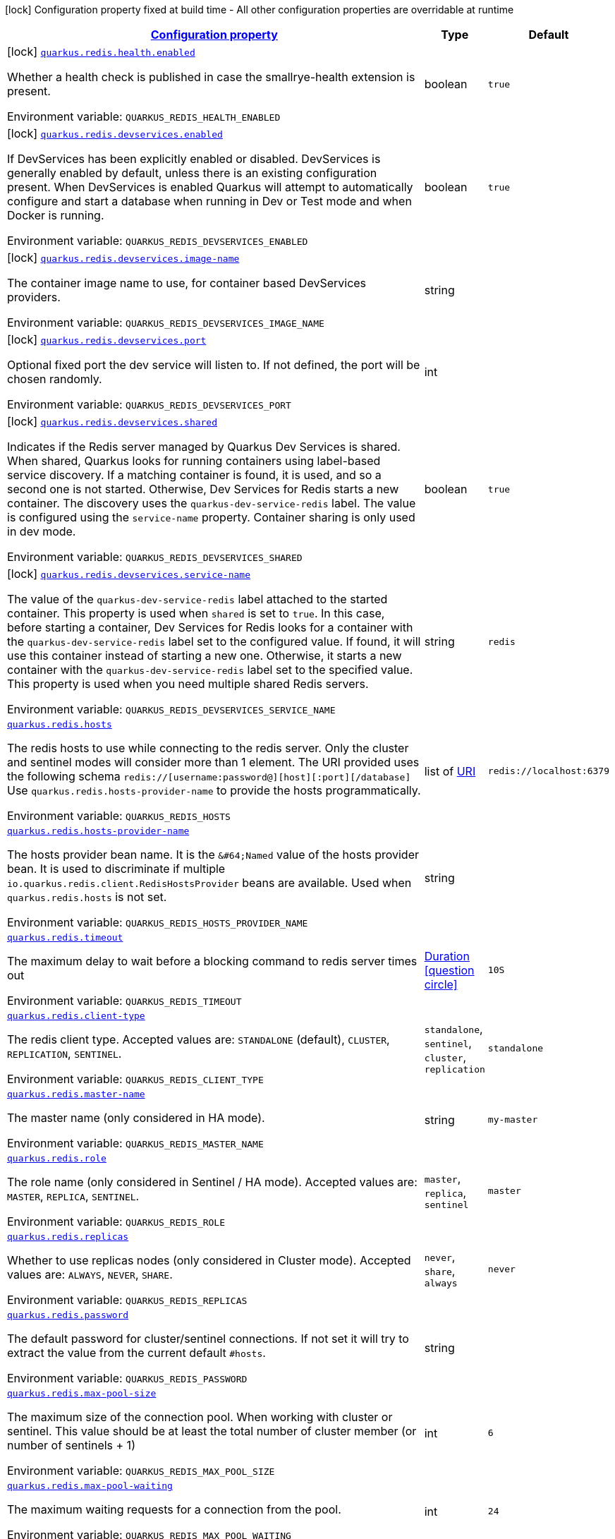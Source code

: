 
:summaryTableId: quarkus-redis-client
[.configuration-legend]
icon:lock[title=Fixed at build time] Configuration property fixed at build time - All other configuration properties are overridable at runtime
[.configuration-reference.searchable, cols="80,.^10,.^10"]
|===

h|[[quarkus-redis-client_configuration]]link:#quarkus-redis-client_configuration[Configuration property]

h|Type
h|Default

a|icon:lock[title=Fixed at build time] [[quarkus-redis-client_quarkus.redis.health.enabled]]`link:#quarkus-redis-client_quarkus.redis.health.enabled[quarkus.redis.health.enabled]`

[.description]
--
Whether a health check is published in case the smallrye-health extension is present.

Environment variable: `+++QUARKUS_REDIS_HEALTH_ENABLED+++`
--|boolean 
|`true`


a|icon:lock[title=Fixed at build time] [[quarkus-redis-client_quarkus.redis.devservices.enabled]]`link:#quarkus-redis-client_quarkus.redis.devservices.enabled[quarkus.redis.devservices.enabled]`

[.description]
--
If DevServices has been explicitly enabled or disabled. DevServices is generally enabled by default, unless there is an existing configuration present. 
 When DevServices is enabled Quarkus will attempt to automatically configure and start a database when running in Dev or Test mode and when Docker is running.

Environment variable: `+++QUARKUS_REDIS_DEVSERVICES_ENABLED+++`
--|boolean 
|`true`


a|icon:lock[title=Fixed at build time] [[quarkus-redis-client_quarkus.redis.devservices.image-name]]`link:#quarkus-redis-client_quarkus.redis.devservices.image-name[quarkus.redis.devservices.image-name]`

[.description]
--
The container image name to use, for container based DevServices providers.

Environment variable: `+++QUARKUS_REDIS_DEVSERVICES_IMAGE_NAME+++`
--|string 
|


a|icon:lock[title=Fixed at build time] [[quarkus-redis-client_quarkus.redis.devservices.port]]`link:#quarkus-redis-client_quarkus.redis.devservices.port[quarkus.redis.devservices.port]`

[.description]
--
Optional fixed port the dev service will listen to. 
 If not defined, the port will be chosen randomly.

Environment variable: `+++QUARKUS_REDIS_DEVSERVICES_PORT+++`
--|int 
|


a|icon:lock[title=Fixed at build time] [[quarkus-redis-client_quarkus.redis.devservices.shared]]`link:#quarkus-redis-client_quarkus.redis.devservices.shared[quarkus.redis.devservices.shared]`

[.description]
--
Indicates if the Redis server managed by Quarkus Dev Services is shared. When shared, Quarkus looks for running containers using label-based service discovery. If a matching container is found, it is used, and so a second one is not started. Otherwise, Dev Services for Redis starts a new container. 
 The discovery uses the `quarkus-dev-service-redis` label. The value is configured using the `service-name` property. 
 Container sharing is only used in dev mode.

Environment variable: `+++QUARKUS_REDIS_DEVSERVICES_SHARED+++`
--|boolean 
|`true`


a|icon:lock[title=Fixed at build time] [[quarkus-redis-client_quarkus.redis.devservices.service-name]]`link:#quarkus-redis-client_quarkus.redis.devservices.service-name[quarkus.redis.devservices.service-name]`

[.description]
--
The value of the `quarkus-dev-service-redis` label attached to the started container. This property is used when `shared` is set to `true`. In this case, before starting a container, Dev Services for Redis looks for a container with the `quarkus-dev-service-redis` label set to the configured value. If found, it will use this container instead of starting a new one. Otherwise, it starts a new container with the `quarkus-dev-service-redis` label set to the specified value. 
 This property is used when you need multiple shared Redis servers.

Environment variable: `+++QUARKUS_REDIS_DEVSERVICES_SERVICE_NAME+++`
--|string 
|`redis`


a| [[quarkus-redis-client_quarkus.redis.hosts]]`link:#quarkus-redis-client_quarkus.redis.hosts[quarkus.redis.hosts]`

[.description]
--
The redis hosts to use while connecting to the redis server. Only the cluster and sentinel modes will consider more than 1 element. 
 The URI provided uses the following schema `redis://++[++username:password@++][++host++][++:port++][++/database++]++` Use `quarkus.redis.hosts-provider-name` to provide the hosts programmatically.

Environment variable: `+++QUARKUS_REDIS_HOSTS+++`
--|list of link:https://docs.oracle.com/javase/8/docs/api/java/net/URI.html[URI]
 
|`redis://localhost:6379`


a| [[quarkus-redis-client_quarkus.redis.hosts-provider-name]]`link:#quarkus-redis-client_quarkus.redis.hosts-provider-name[quarkus.redis.hosts-provider-name]`

[.description]
--
The hosts provider bean name. 
 It is the `&++#++64;Named` value of the hosts provider bean. It is used to discriminate if multiple `io.quarkus.redis.client.RedisHostsProvider` beans are available. 
 Used when `quarkus.redis.hosts` is not set.

Environment variable: `+++QUARKUS_REDIS_HOSTS_PROVIDER_NAME+++`
--|string 
|


a| [[quarkus-redis-client_quarkus.redis.timeout]]`link:#quarkus-redis-client_quarkus.redis.timeout[quarkus.redis.timeout]`

[.description]
--
The maximum delay to wait before a blocking command to redis server times out

Environment variable: `+++QUARKUS_REDIS_TIMEOUT+++`
--|link:https://docs.oracle.com/javase/8/docs/api/java/time/Duration.html[Duration]
  link:#duration-note-anchor-{summaryTableId}[icon:question-circle[], title=More information about the Duration format]
|`10S`


a| [[quarkus-redis-client_quarkus.redis.client-type]]`link:#quarkus-redis-client_quarkus.redis.client-type[quarkus.redis.client-type]`

[.description]
--
The redis client type. Accepted values are: `STANDALONE` (default), `CLUSTER`, `REPLICATION`, `SENTINEL`.

Environment variable: `+++QUARKUS_REDIS_CLIENT_TYPE+++`
-- a|
`standalone`, `sentinel`, `cluster`, `replication` 
|`standalone`


a| [[quarkus-redis-client_quarkus.redis.master-name]]`link:#quarkus-redis-client_quarkus.redis.master-name[quarkus.redis.master-name]`

[.description]
--
The master name (only considered in HA mode).

Environment variable: `+++QUARKUS_REDIS_MASTER_NAME+++`
--|string 
|`my-master`


a| [[quarkus-redis-client_quarkus.redis.role]]`link:#quarkus-redis-client_quarkus.redis.role[quarkus.redis.role]`

[.description]
--
The role name (only considered in Sentinel / HA mode). Accepted values are: `MASTER`, `REPLICA`, `SENTINEL`.

Environment variable: `+++QUARKUS_REDIS_ROLE+++`
-- a|
`master`, `replica`, `sentinel` 
|`master`


a| [[quarkus-redis-client_quarkus.redis.replicas]]`link:#quarkus-redis-client_quarkus.redis.replicas[quarkus.redis.replicas]`

[.description]
--
Whether to use replicas nodes (only considered in Cluster mode). Accepted values are: `ALWAYS`, `NEVER`, `SHARE`.

Environment variable: `+++QUARKUS_REDIS_REPLICAS+++`
-- a|
`never`, `share`, `always` 
|`never`


a| [[quarkus-redis-client_quarkus.redis.password]]`link:#quarkus-redis-client_quarkus.redis.password[quarkus.redis.password]`

[.description]
--
The default password for cluster/sentinel connections. 
 If not set it will try to extract the value from the current default `++#++hosts`.

Environment variable: `+++QUARKUS_REDIS_PASSWORD+++`
--|string 
|


a| [[quarkus-redis-client_quarkus.redis.max-pool-size]]`link:#quarkus-redis-client_quarkus.redis.max-pool-size[quarkus.redis.max-pool-size]`

[.description]
--
The maximum size of the connection pool. When working with cluster or sentinel. 
 This value should be at least the total number of cluster member (or number of sentinels {plus} 1)

Environment variable: `+++QUARKUS_REDIS_MAX_POOL_SIZE+++`
--|int 
|`6`


a| [[quarkus-redis-client_quarkus.redis.max-pool-waiting]]`link:#quarkus-redis-client_quarkus.redis.max-pool-waiting[quarkus.redis.max-pool-waiting]`

[.description]
--
The maximum waiting requests for a connection from the pool.

Environment variable: `+++QUARKUS_REDIS_MAX_POOL_WAITING+++`
--|int 
|`24`


a| [[quarkus-redis-client_quarkus.redis.pool-cleaner-interval]]`link:#quarkus-redis-client_quarkus.redis.pool-cleaner-interval[quarkus.redis.pool-cleaner-interval]`

[.description]
--
The duration indicating how often should the connection pool cleaner executes.

Environment variable: `+++QUARKUS_REDIS_POOL_CLEANER_INTERVAL+++`
--|link:https://docs.oracle.com/javase/8/docs/api/java/time/Duration.html[Duration]
  link:#duration-note-anchor-{summaryTableId}[icon:question-circle[], title=More information about the Duration format]
|


a| [[quarkus-redis-client_quarkus.redis.pool-recycle-timeout]]`link:#quarkus-redis-client_quarkus.redis.pool-recycle-timeout[quarkus.redis.pool-recycle-timeout]`

[.description]
--
The timeout for a connection recycling.

Environment variable: `+++QUARKUS_REDIS_POOL_RECYCLE_TIMEOUT+++`
--|link:https://docs.oracle.com/javase/8/docs/api/java/time/Duration.html[Duration]
  link:#duration-note-anchor-{summaryTableId}[icon:question-circle[], title=More information about the Duration format]
|`15S`


a| [[quarkus-redis-client_quarkus.redis.max-waiting-handlers]]`link:#quarkus-redis-client_quarkus.redis.max-waiting-handlers[quarkus.redis.max-waiting-handlers]`

[.description]
--
Sets how many handlers is the client willing to queue. 
 The client will always work on pipeline mode, this means that messages can start queueing. Using this configuration option, you can control how much backlog you're willing to accept.

Environment variable: `+++QUARKUS_REDIS_MAX_WAITING_HANDLERS+++`
--|int 
|`2048`


a| [[quarkus-redis-client_quarkus.redis.max-nested-arrays]]`link:#quarkus-redis-client_quarkus.redis.max-nested-arrays[quarkus.redis.max-nested-arrays]`

[.description]
--
Tune how much nested arrays are allowed on a redis response. This affects the parser performance.

Environment variable: `+++QUARKUS_REDIS_MAX_NESTED_ARRAYS+++`
--|int 
|`32`


a| [[quarkus-redis-client_quarkus.redis.reconnect-attempts]]`link:#quarkus-redis-client_quarkus.redis.reconnect-attempts[quarkus.redis.reconnect-attempts]`

[.description]
--
The number of reconnection attempts when a pooled connection cannot be established on first try.

Environment variable: `+++QUARKUS_REDIS_RECONNECT_ATTEMPTS+++`
--|int 
|`0`


a| [[quarkus-redis-client_quarkus.redis.reconnect-interval]]`link:#quarkus-redis-client_quarkus.redis.reconnect-interval[quarkus.redis.reconnect-interval]`

[.description]
--
The interval between reconnection attempts when a pooled connection cannot be established on first try.

Environment variable: `+++QUARKUS_REDIS_RECONNECT_INTERVAL+++`
--|link:https://docs.oracle.com/javase/8/docs/api/java/time/Duration.html[Duration]
  link:#duration-note-anchor-{summaryTableId}[icon:question-circle[], title=More information about the Duration format]
|`1S`


a| [[quarkus-redis-client_quarkus.redis.protocol-negotiation]]`link:#quarkus-redis-client_quarkus.redis.protocol-negotiation[quarkus.redis.protocol-negotiation]`

[.description]
--
Should the client perform ++{++@code RESP protocol negotiation during the connection handshake.

Environment variable: `+++QUARKUS_REDIS_PROTOCOL_NEGOTIATION+++`
--|boolean 
|`true`


a|icon:lock[title=Fixed at build time] [[quarkus-redis-client_quarkus.redis.-additional-redis-clients-.devservices.enabled]]`link:#quarkus-redis-client_quarkus.redis.-additional-redis-clients-.devservices.enabled[quarkus.redis."additional-redis-clients".devservices.enabled]`

[.description]
--
If DevServices has been explicitly enabled or disabled. DevServices is generally enabled by default, unless there is an existing configuration present. 
 When DevServices is enabled Quarkus will attempt to automatically configure and start a database when running in Dev or Test mode and when Docker is running.

Environment variable: `+++QUARKUS_REDIS__ADDITIONAL_REDIS_CLIENTS__DEVSERVICES_ENABLED+++`
--|boolean 
|`true`


a|icon:lock[title=Fixed at build time] [[quarkus-redis-client_quarkus.redis.-additional-redis-clients-.devservices.image-name]]`link:#quarkus-redis-client_quarkus.redis.-additional-redis-clients-.devservices.image-name[quarkus.redis."additional-redis-clients".devservices.image-name]`

[.description]
--
The container image name to use, for container based DevServices providers.

Environment variable: `+++QUARKUS_REDIS__ADDITIONAL_REDIS_CLIENTS__DEVSERVICES_IMAGE_NAME+++`
--|string 
|


a|icon:lock[title=Fixed at build time] [[quarkus-redis-client_quarkus.redis.-additional-redis-clients-.devservices.port]]`link:#quarkus-redis-client_quarkus.redis.-additional-redis-clients-.devservices.port[quarkus.redis."additional-redis-clients".devservices.port]`

[.description]
--
Optional fixed port the dev service will listen to. 
 If not defined, the port will be chosen randomly.

Environment variable: `+++QUARKUS_REDIS__ADDITIONAL_REDIS_CLIENTS__DEVSERVICES_PORT+++`
--|int 
|


a|icon:lock[title=Fixed at build time] [[quarkus-redis-client_quarkus.redis.-additional-redis-clients-.devservices.shared]]`link:#quarkus-redis-client_quarkus.redis.-additional-redis-clients-.devservices.shared[quarkus.redis."additional-redis-clients".devservices.shared]`

[.description]
--
Indicates if the Redis server managed by Quarkus Dev Services is shared. When shared, Quarkus looks for running containers using label-based service discovery. If a matching container is found, it is used, and so a second one is not started. Otherwise, Dev Services for Redis starts a new container. 
 The discovery uses the `quarkus-dev-service-redis` label. The value is configured using the `service-name` property. 
 Container sharing is only used in dev mode.

Environment variable: `+++QUARKUS_REDIS__ADDITIONAL_REDIS_CLIENTS__DEVSERVICES_SHARED+++`
--|boolean 
|`true`


a|icon:lock[title=Fixed at build time] [[quarkus-redis-client_quarkus.redis.-additional-redis-clients-.devservices.service-name]]`link:#quarkus-redis-client_quarkus.redis.-additional-redis-clients-.devservices.service-name[quarkus.redis."additional-redis-clients".devservices.service-name]`

[.description]
--
The value of the `quarkus-dev-service-redis` label attached to the started container. This property is used when `shared` is set to `true`. In this case, before starting a container, Dev Services for Redis looks for a container with the `quarkus-dev-service-redis` label set to the configured value. If found, it will use this container instead of starting a new one. Otherwise, it starts a new container with the `quarkus-dev-service-redis` label set to the specified value. 
 This property is used when you need multiple shared Redis servers.

Environment variable: `+++QUARKUS_REDIS__ADDITIONAL_REDIS_CLIENTS__DEVSERVICES_SERVICE_NAME+++`
--|string 
|`redis`


a| [[quarkus-redis-client_quarkus.redis.-redis-client-name-.hosts]]`link:#quarkus-redis-client_quarkus.redis.-redis-client-name-.hosts[quarkus.redis."redis-client-name".hosts]`

[.description]
--
The redis hosts to use while connecting to the redis server. Only the cluster and sentinel modes will consider more than 1 element. 
 The URI provided uses the following schema `redis://++[++username:password@++][++host++][++:port++][++/database++]++` Use `quarkus.redis.hosts-provider-name` to provide the hosts programmatically.

Environment variable: `+++QUARKUS_REDIS__REDIS_CLIENT_NAME__HOSTS+++`
--|list of link:https://docs.oracle.com/javase/8/docs/api/java/net/URI.html[URI]
 
|`redis://localhost:6379`


a| [[quarkus-redis-client_quarkus.redis.-redis-client-name-.hosts-provider-name]]`link:#quarkus-redis-client_quarkus.redis.-redis-client-name-.hosts-provider-name[quarkus.redis."redis-client-name".hosts-provider-name]`

[.description]
--
The hosts provider bean name. 
 It is the `&++#++64;Named` value of the hosts provider bean. It is used to discriminate if multiple `io.quarkus.redis.client.RedisHostsProvider` beans are available. 
 Used when `quarkus.redis.hosts` is not set.

Environment variable: `+++QUARKUS_REDIS__REDIS_CLIENT_NAME__HOSTS_PROVIDER_NAME+++`
--|string 
|


a| [[quarkus-redis-client_quarkus.redis.-redis-client-name-.timeout]]`link:#quarkus-redis-client_quarkus.redis.-redis-client-name-.timeout[quarkus.redis."redis-client-name".timeout]`

[.description]
--
The maximum delay to wait before a blocking command to redis server times out

Environment variable: `+++QUARKUS_REDIS__REDIS_CLIENT_NAME__TIMEOUT+++`
--|link:https://docs.oracle.com/javase/8/docs/api/java/time/Duration.html[Duration]
  link:#duration-note-anchor-{summaryTableId}[icon:question-circle[], title=More information about the Duration format]
|`10S`


a| [[quarkus-redis-client_quarkus.redis.-redis-client-name-.client-type]]`link:#quarkus-redis-client_quarkus.redis.-redis-client-name-.client-type[quarkus.redis."redis-client-name".client-type]`

[.description]
--
The redis client type. Accepted values are: `STANDALONE` (default), `CLUSTER`, `REPLICATION`, `SENTINEL`.

Environment variable: `+++QUARKUS_REDIS__REDIS_CLIENT_NAME__CLIENT_TYPE+++`
-- a|
`standalone`, `sentinel`, `cluster`, `replication` 
|`standalone`


a| [[quarkus-redis-client_quarkus.redis.-redis-client-name-.master-name]]`link:#quarkus-redis-client_quarkus.redis.-redis-client-name-.master-name[quarkus.redis."redis-client-name".master-name]`

[.description]
--
The master name (only considered in HA mode).

Environment variable: `+++QUARKUS_REDIS__REDIS_CLIENT_NAME__MASTER_NAME+++`
--|string 
|`my-master`


a| [[quarkus-redis-client_quarkus.redis.-redis-client-name-.role]]`link:#quarkus-redis-client_quarkus.redis.-redis-client-name-.role[quarkus.redis."redis-client-name".role]`

[.description]
--
The role name (only considered in Sentinel / HA mode). Accepted values are: `MASTER`, `REPLICA`, `SENTINEL`.

Environment variable: `+++QUARKUS_REDIS__REDIS_CLIENT_NAME__ROLE+++`
-- a|
`master`, `replica`, `sentinel` 
|`master`


a| [[quarkus-redis-client_quarkus.redis.-redis-client-name-.replicas]]`link:#quarkus-redis-client_quarkus.redis.-redis-client-name-.replicas[quarkus.redis."redis-client-name".replicas]`

[.description]
--
Whether to use replicas nodes (only considered in Cluster mode). Accepted values are: `ALWAYS`, `NEVER`, `SHARE`.

Environment variable: `+++QUARKUS_REDIS__REDIS_CLIENT_NAME__REPLICAS+++`
-- a|
`never`, `share`, `always` 
|`never`


a| [[quarkus-redis-client_quarkus.redis.-redis-client-name-.password]]`link:#quarkus-redis-client_quarkus.redis.-redis-client-name-.password[quarkus.redis."redis-client-name".password]`

[.description]
--
The default password for cluster/sentinel connections. 
 If not set it will try to extract the value from the current default `++#++hosts`.

Environment variable: `+++QUARKUS_REDIS__REDIS_CLIENT_NAME__PASSWORD+++`
--|string 
|


a| [[quarkus-redis-client_quarkus.redis.-redis-client-name-.max-pool-size]]`link:#quarkus-redis-client_quarkus.redis.-redis-client-name-.max-pool-size[quarkus.redis."redis-client-name".max-pool-size]`

[.description]
--
The maximum size of the connection pool. When working with cluster or sentinel. 
 This value should be at least the total number of cluster member (or number of sentinels {plus} 1)

Environment variable: `+++QUARKUS_REDIS__REDIS_CLIENT_NAME__MAX_POOL_SIZE+++`
--|int 
|`6`


a| [[quarkus-redis-client_quarkus.redis.-redis-client-name-.max-pool-waiting]]`link:#quarkus-redis-client_quarkus.redis.-redis-client-name-.max-pool-waiting[quarkus.redis."redis-client-name".max-pool-waiting]`

[.description]
--
The maximum waiting requests for a connection from the pool.

Environment variable: `+++QUARKUS_REDIS__REDIS_CLIENT_NAME__MAX_POOL_WAITING+++`
--|int 
|`24`


a| [[quarkus-redis-client_quarkus.redis.-redis-client-name-.pool-cleaner-interval]]`link:#quarkus-redis-client_quarkus.redis.-redis-client-name-.pool-cleaner-interval[quarkus.redis."redis-client-name".pool-cleaner-interval]`

[.description]
--
The duration indicating how often should the connection pool cleaner executes.

Environment variable: `+++QUARKUS_REDIS__REDIS_CLIENT_NAME__POOL_CLEANER_INTERVAL+++`
--|link:https://docs.oracle.com/javase/8/docs/api/java/time/Duration.html[Duration]
  link:#duration-note-anchor-{summaryTableId}[icon:question-circle[], title=More information about the Duration format]
|


a| [[quarkus-redis-client_quarkus.redis.-redis-client-name-.pool-recycle-timeout]]`link:#quarkus-redis-client_quarkus.redis.-redis-client-name-.pool-recycle-timeout[quarkus.redis."redis-client-name".pool-recycle-timeout]`

[.description]
--
The timeout for a connection recycling.

Environment variable: `+++QUARKUS_REDIS__REDIS_CLIENT_NAME__POOL_RECYCLE_TIMEOUT+++`
--|link:https://docs.oracle.com/javase/8/docs/api/java/time/Duration.html[Duration]
  link:#duration-note-anchor-{summaryTableId}[icon:question-circle[], title=More information about the Duration format]
|`15S`


a| [[quarkus-redis-client_quarkus.redis.-redis-client-name-.max-waiting-handlers]]`link:#quarkus-redis-client_quarkus.redis.-redis-client-name-.max-waiting-handlers[quarkus.redis."redis-client-name".max-waiting-handlers]`

[.description]
--
Sets how many handlers is the client willing to queue. 
 The client will always work on pipeline mode, this means that messages can start queueing. Using this configuration option, you can control how much backlog you're willing to accept.

Environment variable: `+++QUARKUS_REDIS__REDIS_CLIENT_NAME__MAX_WAITING_HANDLERS+++`
--|int 
|`2048`


a| [[quarkus-redis-client_quarkus.redis.-redis-client-name-.max-nested-arrays]]`link:#quarkus-redis-client_quarkus.redis.-redis-client-name-.max-nested-arrays[quarkus.redis."redis-client-name".max-nested-arrays]`

[.description]
--
Tune how much nested arrays are allowed on a redis response. This affects the parser performance.

Environment variable: `+++QUARKUS_REDIS__REDIS_CLIENT_NAME__MAX_NESTED_ARRAYS+++`
--|int 
|`32`


a| [[quarkus-redis-client_quarkus.redis.-redis-client-name-.reconnect-attempts]]`link:#quarkus-redis-client_quarkus.redis.-redis-client-name-.reconnect-attempts[quarkus.redis."redis-client-name".reconnect-attempts]`

[.description]
--
The number of reconnection attempts when a pooled connection cannot be established on first try.

Environment variable: `+++QUARKUS_REDIS__REDIS_CLIENT_NAME__RECONNECT_ATTEMPTS+++`
--|int 
|`0`


a| [[quarkus-redis-client_quarkus.redis.-redis-client-name-.reconnect-interval]]`link:#quarkus-redis-client_quarkus.redis.-redis-client-name-.reconnect-interval[quarkus.redis."redis-client-name".reconnect-interval]`

[.description]
--
The interval between reconnection attempts when a pooled connection cannot be established on first try.

Environment variable: `+++QUARKUS_REDIS__REDIS_CLIENT_NAME__RECONNECT_INTERVAL+++`
--|link:https://docs.oracle.com/javase/8/docs/api/java/time/Duration.html[Duration]
  link:#duration-note-anchor-{summaryTableId}[icon:question-circle[], title=More information about the Duration format]
|`1S`


a| [[quarkus-redis-client_quarkus.redis.-redis-client-name-.protocol-negotiation]]`link:#quarkus-redis-client_quarkus.redis.-redis-client-name-.protocol-negotiation[quarkus.redis."redis-client-name".protocol-negotiation]`

[.description]
--
Should the client perform ++{++@code RESP protocol negotiation during the connection handshake.

Environment variable: `+++QUARKUS_REDIS__REDIS_CLIENT_NAME__PROTOCOL_NEGOTIATION+++`
--|boolean 
|`true`


h|[[quarkus-redis-client_quarkus.redis.tcp-tcp-config]]link:#quarkus-redis-client_quarkus.redis.tcp-tcp-config[TCP config]

h|Type
h|Default

a| [[quarkus-redis-client_quarkus.redis.tcp.alpn]]`link:#quarkus-redis-client_quarkus.redis.tcp.alpn[quarkus.redis.tcp.alpn]`

[.description]
--
Set the ALPN usage.

Environment variable: `+++QUARKUS_REDIS_TCP_ALPN+++`
--|boolean 
|


a| [[quarkus-redis-client_quarkus.redis.tcp.application-layer-protocols]]`link:#quarkus-redis-client_quarkus.redis.tcp.application-layer-protocols[quarkus.redis.tcp.application-layer-protocols]`

[.description]
--
Sets the list of application-layer protocols to provide to the server during the `Application-Layer Protocol Negotiation`.

Environment variable: `+++QUARKUS_REDIS_TCP_APPLICATION_LAYER_PROTOCOLS+++`
--|list of string 
|


a| [[quarkus-redis-client_quarkus.redis.tcp.secure-transport-protocols]]`link:#quarkus-redis-client_quarkus.redis.tcp.secure-transport-protocols[quarkus.redis.tcp.secure-transport-protocols]`

[.description]
--
Sets the list of enabled SSL/TLS protocols.

Environment variable: `+++QUARKUS_REDIS_TCP_SECURE_TRANSPORT_PROTOCOLS+++`
--|list of string 
|


a| [[quarkus-redis-client_quarkus.redis.tcp.idle-timeout]]`link:#quarkus-redis-client_quarkus.redis.tcp.idle-timeout[quarkus.redis.tcp.idle-timeout]`

[.description]
--
Set the idle timeout.

Environment variable: `+++QUARKUS_REDIS_TCP_IDLE_TIMEOUT+++`
--|link:https://docs.oracle.com/javase/8/docs/api/java/time/Duration.html[Duration]
  link:#duration-note-anchor-{summaryTableId}[icon:question-circle[], title=More information about the Duration format]
|


a| [[quarkus-redis-client_quarkus.redis.tcp.connection-timeout]]`link:#quarkus-redis-client_quarkus.redis.tcp.connection-timeout[quarkus.redis.tcp.connection-timeout]`

[.description]
--
Set the connect timeout.

Environment variable: `+++QUARKUS_REDIS_TCP_CONNECTION_TIMEOUT+++`
--|link:https://docs.oracle.com/javase/8/docs/api/java/time/Duration.html[Duration]
  link:#duration-note-anchor-{summaryTableId}[icon:question-circle[], title=More information about the Duration format]
|


a| [[quarkus-redis-client_quarkus.redis.tcp.non-proxy-hosts]]`link:#quarkus-redis-client_quarkus.redis.tcp.non-proxy-hosts[quarkus.redis.tcp.non-proxy-hosts]`

[.description]
--
Set a list of remote hosts that are not proxied when the client is configured to use a proxy.

Environment variable: `+++QUARKUS_REDIS_TCP_NON_PROXY_HOSTS+++`
--|list of string 
|


a| [[quarkus-redis-client_quarkus.redis.tcp.read-idle-timeout]]`link:#quarkus-redis-client_quarkus.redis.tcp.read-idle-timeout[quarkus.redis.tcp.read-idle-timeout]`

[.description]
--
Set the read idle timeout.

Environment variable: `+++QUARKUS_REDIS_TCP_READ_IDLE_TIMEOUT+++`
--|link:https://docs.oracle.com/javase/8/docs/api/java/time/Duration.html[Duration]
  link:#duration-note-anchor-{summaryTableId}[icon:question-circle[], title=More information about the Duration format]
|


a| [[quarkus-redis-client_quarkus.redis.tcp.receive-buffer-size]]`link:#quarkus-redis-client_quarkus.redis.tcp.receive-buffer-size[quarkus.redis.tcp.receive-buffer-size]`

[.description]
--
Set the TCP receive buffer size.

Environment variable: `+++QUARKUS_REDIS_TCP_RECEIVE_BUFFER_SIZE+++`
--|int 
|


a| [[quarkus-redis-client_quarkus.redis.tcp.reconnect-attempts]]`link:#quarkus-redis-client_quarkus.redis.tcp.reconnect-attempts[quarkus.redis.tcp.reconnect-attempts]`

[.description]
--
Set the value of reconnect attempts.

Environment variable: `+++QUARKUS_REDIS_TCP_RECONNECT_ATTEMPTS+++`
--|int 
|


a| [[quarkus-redis-client_quarkus.redis.tcp.reconnect-interval]]`link:#quarkus-redis-client_quarkus.redis.tcp.reconnect-interval[quarkus.redis.tcp.reconnect-interval]`

[.description]
--
Set the reconnect interval.

Environment variable: `+++QUARKUS_REDIS_TCP_RECONNECT_INTERVAL+++`
--|link:https://docs.oracle.com/javase/8/docs/api/java/time/Duration.html[Duration]
  link:#duration-note-anchor-{summaryTableId}[icon:question-circle[], title=More information about the Duration format]
|


a| [[quarkus-redis-client_quarkus.redis.tcp.reuse-address]]`link:#quarkus-redis-client_quarkus.redis.tcp.reuse-address[quarkus.redis.tcp.reuse-address]`

[.description]
--
Whether to reuse the address.

Environment variable: `+++QUARKUS_REDIS_TCP_REUSE_ADDRESS+++`
--|boolean 
|


a| [[quarkus-redis-client_quarkus.redis.tcp.reuse-port]]`link:#quarkus-redis-client_quarkus.redis.tcp.reuse-port[quarkus.redis.tcp.reuse-port]`

[.description]
--
Whether to reuse the port.

Environment variable: `+++QUARKUS_REDIS_TCP_REUSE_PORT+++`
--|boolean 
|


a| [[quarkus-redis-client_quarkus.redis.tcp.send-buffer-size]]`link:#quarkus-redis-client_quarkus.redis.tcp.send-buffer-size[quarkus.redis.tcp.send-buffer-size]`

[.description]
--
Set the TCP send buffer size.

Environment variable: `+++QUARKUS_REDIS_TCP_SEND_BUFFER_SIZE+++`
--|int 
|


a| [[quarkus-redis-client_quarkus.redis.tcp.so-linger]]`link:#quarkus-redis-client_quarkus.redis.tcp.so-linger[quarkus.redis.tcp.so-linger]`

[.description]
--
Set the `SO_linger` keep alive duration.

Environment variable: `+++QUARKUS_REDIS_TCP_SO_LINGER+++`
--|link:https://docs.oracle.com/javase/8/docs/api/java/time/Duration.html[Duration]
  link:#duration-note-anchor-{summaryTableId}[icon:question-circle[], title=More information about the Duration format]
|


a| [[quarkus-redis-client_quarkus.redis.tcp.cork]]`link:#quarkus-redis-client_quarkus.redis.tcp.cork[quarkus.redis.tcp.cork]`

[.description]
--
Enable the `TCP_CORK` option - only with linux native transport.

Environment variable: `+++QUARKUS_REDIS_TCP_CORK+++`
--|boolean 
|


a| [[quarkus-redis-client_quarkus.redis.tcp.fast-open]]`link:#quarkus-redis-client_quarkus.redis.tcp.fast-open[quarkus.redis.tcp.fast-open]`

[.description]
--
Enable the `TCP_FASTOPEN` option - only with linux native transport.

Environment variable: `+++QUARKUS_REDIS_TCP_FAST_OPEN+++`
--|boolean 
|


a| [[quarkus-redis-client_quarkus.redis.tcp.keep-alive]]`link:#quarkus-redis-client_quarkus.redis.tcp.keep-alive[quarkus.redis.tcp.keep-alive]`

[.description]
--
Set whether keep alive is enabled

Environment variable: `+++QUARKUS_REDIS_TCP_KEEP_ALIVE+++`
--|boolean 
|


a| [[quarkus-redis-client_quarkus.redis.tcp.no-delay]]`link:#quarkus-redis-client_quarkus.redis.tcp.no-delay[quarkus.redis.tcp.no-delay]`

[.description]
--
Set whether no delay is enabled

Environment variable: `+++QUARKUS_REDIS_TCP_NO_DELAY+++`
--|boolean 
|


a| [[quarkus-redis-client_quarkus.redis.tcp.quick-ack]]`link:#quarkus-redis-client_quarkus.redis.tcp.quick-ack[quarkus.redis.tcp.quick-ack]`

[.description]
--
Enable the `TCP_QUICKACK` option - only with linux native transport.

Environment variable: `+++QUARKUS_REDIS_TCP_QUICK_ACK+++`
--|boolean 
|


a| [[quarkus-redis-client_quarkus.redis.tcp.traffic-class]]`link:#quarkus-redis-client_quarkus.redis.tcp.traffic-class[quarkus.redis.tcp.traffic-class]`

[.description]
--
Set the value of traffic class.

Environment variable: `+++QUARKUS_REDIS_TCP_TRAFFIC_CLASS+++`
--|int 
|


a| [[quarkus-redis-client_quarkus.redis.tcp.write-idle-timeout]]`link:#quarkus-redis-client_quarkus.redis.tcp.write-idle-timeout[quarkus.redis.tcp.write-idle-timeout]`

[.description]
--
Set the write idle timeout.

Environment variable: `+++QUARKUS_REDIS_TCP_WRITE_IDLE_TIMEOUT+++`
--|link:https://docs.oracle.com/javase/8/docs/api/java/time/Duration.html[Duration]
  link:#duration-note-anchor-{summaryTableId}[icon:question-circle[], title=More information about the Duration format]
|


a| [[quarkus-redis-client_quarkus.redis.tcp.local-address]]`link:#quarkus-redis-client_quarkus.redis.tcp.local-address[quarkus.redis.tcp.local-address]`

[.description]
--
Set the local interface to bind for network connections. When the local address is null, it will pick any local address, the default local address is null.

Environment variable: `+++QUARKUS_REDIS_TCP_LOCAL_ADDRESS+++`
--|string 
|


a| [[quarkus-redis-client_quarkus.redis.-redis-client-name-.tcp.alpn]]`link:#quarkus-redis-client_quarkus.redis.-redis-client-name-.tcp.alpn[quarkus.redis."redis-client-name".tcp.alpn]`

[.description]
--
Set the ALPN usage.

Environment variable: `+++QUARKUS_REDIS__REDIS_CLIENT_NAME__TCP_ALPN+++`
--|boolean 
|


a| [[quarkus-redis-client_quarkus.redis.-redis-client-name-.tcp.application-layer-protocols]]`link:#quarkus-redis-client_quarkus.redis.-redis-client-name-.tcp.application-layer-protocols[quarkus.redis."redis-client-name".tcp.application-layer-protocols]`

[.description]
--
Sets the list of application-layer protocols to provide to the server during the `Application-Layer Protocol Negotiation`.

Environment variable: `+++QUARKUS_REDIS__REDIS_CLIENT_NAME__TCP_APPLICATION_LAYER_PROTOCOLS+++`
--|list of string 
|


a| [[quarkus-redis-client_quarkus.redis.-redis-client-name-.tcp.secure-transport-protocols]]`link:#quarkus-redis-client_quarkus.redis.-redis-client-name-.tcp.secure-transport-protocols[quarkus.redis."redis-client-name".tcp.secure-transport-protocols]`

[.description]
--
Sets the list of enabled SSL/TLS protocols.

Environment variable: `+++QUARKUS_REDIS__REDIS_CLIENT_NAME__TCP_SECURE_TRANSPORT_PROTOCOLS+++`
--|list of string 
|


a| [[quarkus-redis-client_quarkus.redis.-redis-client-name-.tcp.idle-timeout]]`link:#quarkus-redis-client_quarkus.redis.-redis-client-name-.tcp.idle-timeout[quarkus.redis."redis-client-name".tcp.idle-timeout]`

[.description]
--
Set the idle timeout.

Environment variable: `+++QUARKUS_REDIS__REDIS_CLIENT_NAME__TCP_IDLE_TIMEOUT+++`
--|link:https://docs.oracle.com/javase/8/docs/api/java/time/Duration.html[Duration]
  link:#duration-note-anchor-{summaryTableId}[icon:question-circle[], title=More information about the Duration format]
|


a| [[quarkus-redis-client_quarkus.redis.-redis-client-name-.tcp.connection-timeout]]`link:#quarkus-redis-client_quarkus.redis.-redis-client-name-.tcp.connection-timeout[quarkus.redis."redis-client-name".tcp.connection-timeout]`

[.description]
--
Set the connect timeout.

Environment variable: `+++QUARKUS_REDIS__REDIS_CLIENT_NAME__TCP_CONNECTION_TIMEOUT+++`
--|link:https://docs.oracle.com/javase/8/docs/api/java/time/Duration.html[Duration]
  link:#duration-note-anchor-{summaryTableId}[icon:question-circle[], title=More information about the Duration format]
|


a| [[quarkus-redis-client_quarkus.redis.-redis-client-name-.tcp.non-proxy-hosts]]`link:#quarkus-redis-client_quarkus.redis.-redis-client-name-.tcp.non-proxy-hosts[quarkus.redis."redis-client-name".tcp.non-proxy-hosts]`

[.description]
--
Set a list of remote hosts that are not proxied when the client is configured to use a proxy.

Environment variable: `+++QUARKUS_REDIS__REDIS_CLIENT_NAME__TCP_NON_PROXY_HOSTS+++`
--|list of string 
|


a| [[quarkus-redis-client_quarkus.redis.-redis-client-name-.tcp.read-idle-timeout]]`link:#quarkus-redis-client_quarkus.redis.-redis-client-name-.tcp.read-idle-timeout[quarkus.redis."redis-client-name".tcp.read-idle-timeout]`

[.description]
--
Set the read idle timeout.

Environment variable: `+++QUARKUS_REDIS__REDIS_CLIENT_NAME__TCP_READ_IDLE_TIMEOUT+++`
--|link:https://docs.oracle.com/javase/8/docs/api/java/time/Duration.html[Duration]
  link:#duration-note-anchor-{summaryTableId}[icon:question-circle[], title=More information about the Duration format]
|


a| [[quarkus-redis-client_quarkus.redis.-redis-client-name-.tcp.receive-buffer-size]]`link:#quarkus-redis-client_quarkus.redis.-redis-client-name-.tcp.receive-buffer-size[quarkus.redis."redis-client-name".tcp.receive-buffer-size]`

[.description]
--
Set the TCP receive buffer size.

Environment variable: `+++QUARKUS_REDIS__REDIS_CLIENT_NAME__TCP_RECEIVE_BUFFER_SIZE+++`
--|int 
|


a| [[quarkus-redis-client_quarkus.redis.-redis-client-name-.tcp.reconnect-attempts]]`link:#quarkus-redis-client_quarkus.redis.-redis-client-name-.tcp.reconnect-attempts[quarkus.redis."redis-client-name".tcp.reconnect-attempts]`

[.description]
--
Set the value of reconnect attempts.

Environment variable: `+++QUARKUS_REDIS__REDIS_CLIENT_NAME__TCP_RECONNECT_ATTEMPTS+++`
--|int 
|


a| [[quarkus-redis-client_quarkus.redis.-redis-client-name-.tcp.reconnect-interval]]`link:#quarkus-redis-client_quarkus.redis.-redis-client-name-.tcp.reconnect-interval[quarkus.redis."redis-client-name".tcp.reconnect-interval]`

[.description]
--
Set the reconnect interval.

Environment variable: `+++QUARKUS_REDIS__REDIS_CLIENT_NAME__TCP_RECONNECT_INTERVAL+++`
--|link:https://docs.oracle.com/javase/8/docs/api/java/time/Duration.html[Duration]
  link:#duration-note-anchor-{summaryTableId}[icon:question-circle[], title=More information about the Duration format]
|


a| [[quarkus-redis-client_quarkus.redis.-redis-client-name-.tcp.reuse-address]]`link:#quarkus-redis-client_quarkus.redis.-redis-client-name-.tcp.reuse-address[quarkus.redis."redis-client-name".tcp.reuse-address]`

[.description]
--
Whether to reuse the address.

Environment variable: `+++QUARKUS_REDIS__REDIS_CLIENT_NAME__TCP_REUSE_ADDRESS+++`
--|boolean 
|


a| [[quarkus-redis-client_quarkus.redis.-redis-client-name-.tcp.reuse-port]]`link:#quarkus-redis-client_quarkus.redis.-redis-client-name-.tcp.reuse-port[quarkus.redis."redis-client-name".tcp.reuse-port]`

[.description]
--
Whether to reuse the port.

Environment variable: `+++QUARKUS_REDIS__REDIS_CLIENT_NAME__TCP_REUSE_PORT+++`
--|boolean 
|


a| [[quarkus-redis-client_quarkus.redis.-redis-client-name-.tcp.send-buffer-size]]`link:#quarkus-redis-client_quarkus.redis.-redis-client-name-.tcp.send-buffer-size[quarkus.redis."redis-client-name".tcp.send-buffer-size]`

[.description]
--
Set the TCP send buffer size.

Environment variable: `+++QUARKUS_REDIS__REDIS_CLIENT_NAME__TCP_SEND_BUFFER_SIZE+++`
--|int 
|


a| [[quarkus-redis-client_quarkus.redis.-redis-client-name-.tcp.so-linger]]`link:#quarkus-redis-client_quarkus.redis.-redis-client-name-.tcp.so-linger[quarkus.redis."redis-client-name".tcp.so-linger]`

[.description]
--
Set the `SO_linger` keep alive duration.

Environment variable: `+++QUARKUS_REDIS__REDIS_CLIENT_NAME__TCP_SO_LINGER+++`
--|link:https://docs.oracle.com/javase/8/docs/api/java/time/Duration.html[Duration]
  link:#duration-note-anchor-{summaryTableId}[icon:question-circle[], title=More information about the Duration format]
|


a| [[quarkus-redis-client_quarkus.redis.-redis-client-name-.tcp.cork]]`link:#quarkus-redis-client_quarkus.redis.-redis-client-name-.tcp.cork[quarkus.redis."redis-client-name".tcp.cork]`

[.description]
--
Enable the `TCP_CORK` option - only with linux native transport.

Environment variable: `+++QUARKUS_REDIS__REDIS_CLIENT_NAME__TCP_CORK+++`
--|boolean 
|


a| [[quarkus-redis-client_quarkus.redis.-redis-client-name-.tcp.fast-open]]`link:#quarkus-redis-client_quarkus.redis.-redis-client-name-.tcp.fast-open[quarkus.redis."redis-client-name".tcp.fast-open]`

[.description]
--
Enable the `TCP_FASTOPEN` option - only with linux native transport.

Environment variable: `+++QUARKUS_REDIS__REDIS_CLIENT_NAME__TCP_FAST_OPEN+++`
--|boolean 
|


a| [[quarkus-redis-client_quarkus.redis.-redis-client-name-.tcp.keep-alive]]`link:#quarkus-redis-client_quarkus.redis.-redis-client-name-.tcp.keep-alive[quarkus.redis."redis-client-name".tcp.keep-alive]`

[.description]
--
Set whether keep alive is enabled

Environment variable: `+++QUARKUS_REDIS__REDIS_CLIENT_NAME__TCP_KEEP_ALIVE+++`
--|boolean 
|


a| [[quarkus-redis-client_quarkus.redis.-redis-client-name-.tcp.no-delay]]`link:#quarkus-redis-client_quarkus.redis.-redis-client-name-.tcp.no-delay[quarkus.redis."redis-client-name".tcp.no-delay]`

[.description]
--
Set whether no delay is enabled

Environment variable: `+++QUARKUS_REDIS__REDIS_CLIENT_NAME__TCP_NO_DELAY+++`
--|boolean 
|


a| [[quarkus-redis-client_quarkus.redis.-redis-client-name-.tcp.quick-ack]]`link:#quarkus-redis-client_quarkus.redis.-redis-client-name-.tcp.quick-ack[quarkus.redis."redis-client-name".tcp.quick-ack]`

[.description]
--
Enable the `TCP_QUICKACK` option - only with linux native transport.

Environment variable: `+++QUARKUS_REDIS__REDIS_CLIENT_NAME__TCP_QUICK_ACK+++`
--|boolean 
|


a| [[quarkus-redis-client_quarkus.redis.-redis-client-name-.tcp.traffic-class]]`link:#quarkus-redis-client_quarkus.redis.-redis-client-name-.tcp.traffic-class[quarkus.redis."redis-client-name".tcp.traffic-class]`

[.description]
--
Set the value of traffic class.

Environment variable: `+++QUARKUS_REDIS__REDIS_CLIENT_NAME__TCP_TRAFFIC_CLASS+++`
--|int 
|


a| [[quarkus-redis-client_quarkus.redis.-redis-client-name-.tcp.write-idle-timeout]]`link:#quarkus-redis-client_quarkus.redis.-redis-client-name-.tcp.write-idle-timeout[quarkus.redis."redis-client-name".tcp.write-idle-timeout]`

[.description]
--
Set the write idle timeout.

Environment variable: `+++QUARKUS_REDIS__REDIS_CLIENT_NAME__TCP_WRITE_IDLE_TIMEOUT+++`
--|link:https://docs.oracle.com/javase/8/docs/api/java/time/Duration.html[Duration]
  link:#duration-note-anchor-{summaryTableId}[icon:question-circle[], title=More information about the Duration format]
|


a| [[quarkus-redis-client_quarkus.redis.-redis-client-name-.tcp.local-address]]`link:#quarkus-redis-client_quarkus.redis.-redis-client-name-.tcp.local-address[quarkus.redis."redis-client-name".tcp.local-address]`

[.description]
--
Set the local interface to bind for network connections. When the local address is null, it will pick any local address, the default local address is null.

Environment variable: `+++QUARKUS_REDIS__REDIS_CLIENT_NAME__TCP_LOCAL_ADDRESS+++`
--|string 
|


h|[[quarkus-redis-client_quarkus.redis.tcp.proxy-options-set-proxy-options-for-connections-via-connect-proxy]]link:#quarkus-redis-client_quarkus.redis.tcp.proxy-options-set-proxy-options-for-connections-via-connect-proxy[Set proxy options for connections via CONNECT proxy]
This configuration section is optional
h|Type
h|Default

a| [[quarkus-redis-client_quarkus.redis.tcp.proxy-options.username]]`link:#quarkus-redis-client_quarkus.redis.tcp.proxy-options.username[quarkus.redis.tcp.proxy-options.username]`

[.description]
--
Set proxy username.

Environment variable: `+++QUARKUS_REDIS_TCP_PROXY_OPTIONS_USERNAME+++`
--|string 
|


a| [[quarkus-redis-client_quarkus.redis.tcp.proxy-options.password]]`link:#quarkus-redis-client_quarkus.redis.tcp.proxy-options.password[quarkus.redis.tcp.proxy-options.password]`

[.description]
--
Set proxy password.

Environment variable: `+++QUARKUS_REDIS_TCP_PROXY_OPTIONS_PASSWORD+++`
--|string 
|


a| [[quarkus-redis-client_quarkus.redis.tcp.proxy-options.port]]`link:#quarkus-redis-client_quarkus.redis.tcp.proxy-options.port[quarkus.redis.tcp.proxy-options.port]`

[.description]
--
Set proxy port. Defaults to 3128.

Environment variable: `+++QUARKUS_REDIS_TCP_PROXY_OPTIONS_PORT+++`
--|int 
|`3128`


a| [[quarkus-redis-client_quarkus.redis.tcp.proxy-options.host]]`link:#quarkus-redis-client_quarkus.redis.tcp.proxy-options.host[quarkus.redis.tcp.proxy-options.host]`

[.description]
--
Set proxy host.

Environment variable: `+++QUARKUS_REDIS_TCP_PROXY_OPTIONS_HOST+++`
--|string 
|required icon:exclamation-circle[title=Configuration property is required]


a| [[quarkus-redis-client_quarkus.redis.tcp.proxy-options.type]]`link:#quarkus-redis-client_quarkus.redis.tcp.proxy-options.type[quarkus.redis.tcp.proxy-options.type]`

[.description]
--
Set proxy type. Accepted values are: `HTTP` (default), `SOCKS4` and `SOCKS5`.

Environment variable: `+++QUARKUS_REDIS_TCP_PROXY_OPTIONS_TYPE+++`
-- a|
`http`, `socks4`, `socks5` 
|`http`


a| [[quarkus-redis-client_quarkus.redis.-redis-client-name-.tcp.proxy-options.username]]`link:#quarkus-redis-client_quarkus.redis.-redis-client-name-.tcp.proxy-options.username[quarkus.redis."redis-client-name".tcp.proxy-options.username]`

[.description]
--
Set proxy username.

Environment variable: `+++QUARKUS_REDIS__REDIS_CLIENT_NAME__TCP_PROXY_OPTIONS_USERNAME+++`
--|string 
|


a| [[quarkus-redis-client_quarkus.redis.-redis-client-name-.tcp.proxy-options.password]]`link:#quarkus-redis-client_quarkus.redis.-redis-client-name-.tcp.proxy-options.password[quarkus.redis."redis-client-name".tcp.proxy-options.password]`

[.description]
--
Set proxy password.

Environment variable: `+++QUARKUS_REDIS__REDIS_CLIENT_NAME__TCP_PROXY_OPTIONS_PASSWORD+++`
--|string 
|


a| [[quarkus-redis-client_quarkus.redis.-redis-client-name-.tcp.proxy-options.port]]`link:#quarkus-redis-client_quarkus.redis.-redis-client-name-.tcp.proxy-options.port[quarkus.redis."redis-client-name".tcp.proxy-options.port]`

[.description]
--
Set proxy port. Defaults to 3128.

Environment variable: `+++QUARKUS_REDIS__REDIS_CLIENT_NAME__TCP_PROXY_OPTIONS_PORT+++`
--|int 
|`3128`


a| [[quarkus-redis-client_quarkus.redis.-redis-client-name-.tcp.proxy-options.host]]`link:#quarkus-redis-client_quarkus.redis.-redis-client-name-.tcp.proxy-options.host[quarkus.redis."redis-client-name".tcp.proxy-options.host]`

[.description]
--
Set proxy host.

Environment variable: `+++QUARKUS_REDIS__REDIS_CLIENT_NAME__TCP_PROXY_OPTIONS_HOST+++`
--|string 
|required icon:exclamation-circle[title=Configuration property is required]


a| [[quarkus-redis-client_quarkus.redis.-redis-client-name-.tcp.proxy-options.type]]`link:#quarkus-redis-client_quarkus.redis.-redis-client-name-.tcp.proxy-options.type[quarkus.redis."redis-client-name".tcp.proxy-options.type]`

[.description]
--
Set proxy type. Accepted values are: `HTTP` (default), `SOCKS4` and `SOCKS5`.

Environment variable: `+++QUARKUS_REDIS__REDIS_CLIENT_NAME__TCP_PROXY_OPTIONS_TYPE+++`
-- a|
`http`, `socks4`, `socks5` 
|`http`


h|[[quarkus-redis-client_quarkus.redis.tls-ssl-tls-config]]link:#quarkus-redis-client_quarkus.redis.tls-ssl-tls-config[SSL/TLS config]

h|Type
h|Default

a| [[quarkus-redis-client_quarkus.redis.tls.enabled]]`link:#quarkus-redis-client_quarkus.redis.tls.enabled[quarkus.redis.tls.enabled]`

[.description]
--
Whether SSL/TLS is enabled.

Environment variable: `+++QUARKUS_REDIS_TLS_ENABLED+++`
--|boolean 
|`false`


a| [[quarkus-redis-client_quarkus.redis.tls.trust-all]]`link:#quarkus-redis-client_quarkus.redis.tls.trust-all[quarkus.redis.tls.trust-all]`

[.description]
--
Enable trusting all certificates. Disabled by default.

Environment variable: `+++QUARKUS_REDIS_TLS_TRUST_ALL+++`
--|boolean 
|`false`


a| [[quarkus-redis-client_quarkus.redis.tls.trust-certificate-pem]]`link:#quarkus-redis-client_quarkus.redis.tls.trust-certificate-pem[quarkus.redis.tls.trust-certificate-pem]`

[.description]
--
PEM Trust config is disabled by default.

Environment variable: `+++QUARKUS_REDIS_TLS_TRUST_CERTIFICATE_PEM+++`
--|boolean 
|`false`


a| [[quarkus-redis-client_quarkus.redis.tls.trust-certificate-pem.certs]]`link:#quarkus-redis-client_quarkus.redis.tls.trust-certificate-pem.certs[quarkus.redis.tls.trust-certificate-pem.certs]`

[.description]
--
Comma-separated list of the trust certificate files (Pem format).

Environment variable: `+++QUARKUS_REDIS_TLS_TRUST_CERTIFICATE_PEM_CERTS+++`
--|list of string 
|


a| [[quarkus-redis-client_quarkus.redis.tls.trust-certificate-jks]]`link:#quarkus-redis-client_quarkus.redis.tls.trust-certificate-jks[quarkus.redis.tls.trust-certificate-jks]`

[.description]
--
JKS config is disabled by default.

Environment variable: `+++QUARKUS_REDIS_TLS_TRUST_CERTIFICATE_JKS+++`
--|boolean 
|`false`


a| [[quarkus-redis-client_quarkus.redis.tls.trust-certificate-jks.path]]`link:#quarkus-redis-client_quarkus.redis.tls.trust-certificate-jks.path[quarkus.redis.tls.trust-certificate-jks.path]`

[.description]
--
Path of the key file (JKS format).

Environment variable: `+++QUARKUS_REDIS_TLS_TRUST_CERTIFICATE_JKS_PATH+++`
--|string 
|


a| [[quarkus-redis-client_quarkus.redis.tls.trust-certificate-jks.password]]`link:#quarkus-redis-client_quarkus.redis.tls.trust-certificate-jks.password[quarkus.redis.tls.trust-certificate-jks.password]`

[.description]
--
Password of the key file.

Environment variable: `+++QUARKUS_REDIS_TLS_TRUST_CERTIFICATE_JKS_PASSWORD+++`
--|string 
|


a| [[quarkus-redis-client_quarkus.redis.tls.trust-certificate-pfx]]`link:#quarkus-redis-client_quarkus.redis.tls.trust-certificate-pfx[quarkus.redis.tls.trust-certificate-pfx]`

[.description]
--
PFX config is disabled by default.

Environment variable: `+++QUARKUS_REDIS_TLS_TRUST_CERTIFICATE_PFX+++`
--|boolean 
|`false`


a| [[quarkus-redis-client_quarkus.redis.tls.trust-certificate-pfx.path]]`link:#quarkus-redis-client_quarkus.redis.tls.trust-certificate-pfx.path[quarkus.redis.tls.trust-certificate-pfx.path]`

[.description]
--
Path to the key file (PFX format).

Environment variable: `+++QUARKUS_REDIS_TLS_TRUST_CERTIFICATE_PFX_PATH+++`
--|string 
|


a| [[quarkus-redis-client_quarkus.redis.tls.trust-certificate-pfx.password]]`link:#quarkus-redis-client_quarkus.redis.tls.trust-certificate-pfx.password[quarkus.redis.tls.trust-certificate-pfx.password]`

[.description]
--
Password of the key.

Environment variable: `+++QUARKUS_REDIS_TLS_TRUST_CERTIFICATE_PFX_PASSWORD+++`
--|string 
|


a| [[quarkus-redis-client_quarkus.redis.tls.key-certificate-pem]]`link:#quarkus-redis-client_quarkus.redis.tls.key-certificate-pem[quarkus.redis.tls.key-certificate-pem]`

[.description]
--
PEM Key/cert config is disabled by default.

Environment variable: `+++QUARKUS_REDIS_TLS_KEY_CERTIFICATE_PEM+++`
--|boolean 
|`false`


a| [[quarkus-redis-client_quarkus.redis.tls.key-certificate-pem.keys]]`link:#quarkus-redis-client_quarkus.redis.tls.key-certificate-pem.keys[quarkus.redis.tls.key-certificate-pem.keys]`

[.description]
--
Comma-separated list of the path to the key files (Pem format).

Environment variable: `+++QUARKUS_REDIS_TLS_KEY_CERTIFICATE_PEM_KEYS+++`
--|list of string 
|


a| [[quarkus-redis-client_quarkus.redis.tls.key-certificate-pem.certs]]`link:#quarkus-redis-client_quarkus.redis.tls.key-certificate-pem.certs[quarkus.redis.tls.key-certificate-pem.certs]`

[.description]
--
Comma-separated list of the path to the certificate files (Pem format).

Environment variable: `+++QUARKUS_REDIS_TLS_KEY_CERTIFICATE_PEM_CERTS+++`
--|list of string 
|


a| [[quarkus-redis-client_quarkus.redis.tls.key-certificate-jks]]`link:#quarkus-redis-client_quarkus.redis.tls.key-certificate-jks[quarkus.redis.tls.key-certificate-jks]`

[.description]
--
JKS config is disabled by default.

Environment variable: `+++QUARKUS_REDIS_TLS_KEY_CERTIFICATE_JKS+++`
--|boolean 
|`false`


a| [[quarkus-redis-client_quarkus.redis.tls.key-certificate-jks.path]]`link:#quarkus-redis-client_quarkus.redis.tls.key-certificate-jks.path[quarkus.redis.tls.key-certificate-jks.path]`

[.description]
--
Path of the key file (JKS format).

Environment variable: `+++QUARKUS_REDIS_TLS_KEY_CERTIFICATE_JKS_PATH+++`
--|string 
|


a| [[quarkus-redis-client_quarkus.redis.tls.key-certificate-jks.password]]`link:#quarkus-redis-client_quarkus.redis.tls.key-certificate-jks.password[quarkus.redis.tls.key-certificate-jks.password]`

[.description]
--
Password of the key file.

Environment variable: `+++QUARKUS_REDIS_TLS_KEY_CERTIFICATE_JKS_PASSWORD+++`
--|string 
|


a| [[quarkus-redis-client_quarkus.redis.tls.key-certificate-pfx]]`link:#quarkus-redis-client_quarkus.redis.tls.key-certificate-pfx[quarkus.redis.tls.key-certificate-pfx]`

[.description]
--
PFX config is disabled by default.

Environment variable: `+++QUARKUS_REDIS_TLS_KEY_CERTIFICATE_PFX+++`
--|boolean 
|`false`


a| [[quarkus-redis-client_quarkus.redis.tls.key-certificate-pfx.path]]`link:#quarkus-redis-client_quarkus.redis.tls.key-certificate-pfx.path[quarkus.redis.tls.key-certificate-pfx.path]`

[.description]
--
Path to the key file (PFX format).

Environment variable: `+++QUARKUS_REDIS_TLS_KEY_CERTIFICATE_PFX_PATH+++`
--|string 
|


a| [[quarkus-redis-client_quarkus.redis.tls.key-certificate-pfx.password]]`link:#quarkus-redis-client_quarkus.redis.tls.key-certificate-pfx.password[quarkus.redis.tls.key-certificate-pfx.password]`

[.description]
--
Password of the key.

Environment variable: `+++QUARKUS_REDIS_TLS_KEY_CERTIFICATE_PFX_PASSWORD+++`
--|string 
|


a| [[quarkus-redis-client_quarkus.redis.tls.hostname-verification-algorithm]]`link:#quarkus-redis-client_quarkus.redis.tls.hostname-verification-algorithm[quarkus.redis.tls.hostname-verification-algorithm]`

[.description]
--
The hostname verification algorithm to use in case the server's identity should be checked. Should be HTTPS, LDAPS or an empty string.

Environment variable: `+++QUARKUS_REDIS_TLS_HOSTNAME_VERIFICATION_ALGORITHM+++`
--|string 
|


a| [[quarkus-redis-client_quarkus.redis.-redis-client-name-.tls.enabled]]`link:#quarkus-redis-client_quarkus.redis.-redis-client-name-.tls.enabled[quarkus.redis."redis-client-name".tls.enabled]`

[.description]
--
Whether SSL/TLS is enabled.

Environment variable: `+++QUARKUS_REDIS__REDIS_CLIENT_NAME__TLS_ENABLED+++`
--|boolean 
|`false`


a| [[quarkus-redis-client_quarkus.redis.-redis-client-name-.tls.trust-all]]`link:#quarkus-redis-client_quarkus.redis.-redis-client-name-.tls.trust-all[quarkus.redis."redis-client-name".tls.trust-all]`

[.description]
--
Enable trusting all certificates. Disabled by default.

Environment variable: `+++QUARKUS_REDIS__REDIS_CLIENT_NAME__TLS_TRUST_ALL+++`
--|boolean 
|`false`


a| [[quarkus-redis-client_quarkus.redis.-redis-client-name-.tls.trust-certificate-pem]]`link:#quarkus-redis-client_quarkus.redis.-redis-client-name-.tls.trust-certificate-pem[quarkus.redis."redis-client-name".tls.trust-certificate-pem]`

[.description]
--
PEM Trust config is disabled by default.

Environment variable: `+++QUARKUS_REDIS__REDIS_CLIENT_NAME__TLS_TRUST_CERTIFICATE_PEM+++`
--|boolean 
|`false`


a| [[quarkus-redis-client_quarkus.redis.-redis-client-name-.tls.trust-certificate-pem.certs]]`link:#quarkus-redis-client_quarkus.redis.-redis-client-name-.tls.trust-certificate-pem.certs[quarkus.redis."redis-client-name".tls.trust-certificate-pem.certs]`

[.description]
--
Comma-separated list of the trust certificate files (Pem format).

Environment variable: `+++QUARKUS_REDIS__REDIS_CLIENT_NAME__TLS_TRUST_CERTIFICATE_PEM_CERTS+++`
--|list of string 
|


a| [[quarkus-redis-client_quarkus.redis.-redis-client-name-.tls.trust-certificate-jks]]`link:#quarkus-redis-client_quarkus.redis.-redis-client-name-.tls.trust-certificate-jks[quarkus.redis."redis-client-name".tls.trust-certificate-jks]`

[.description]
--
JKS config is disabled by default.

Environment variable: `+++QUARKUS_REDIS__REDIS_CLIENT_NAME__TLS_TRUST_CERTIFICATE_JKS+++`
--|boolean 
|`false`


a| [[quarkus-redis-client_quarkus.redis.-redis-client-name-.tls.trust-certificate-jks.path]]`link:#quarkus-redis-client_quarkus.redis.-redis-client-name-.tls.trust-certificate-jks.path[quarkus.redis."redis-client-name".tls.trust-certificate-jks.path]`

[.description]
--
Path of the key file (JKS format).

Environment variable: `+++QUARKUS_REDIS__REDIS_CLIENT_NAME__TLS_TRUST_CERTIFICATE_JKS_PATH+++`
--|string 
|


a| [[quarkus-redis-client_quarkus.redis.-redis-client-name-.tls.trust-certificate-jks.password]]`link:#quarkus-redis-client_quarkus.redis.-redis-client-name-.tls.trust-certificate-jks.password[quarkus.redis."redis-client-name".tls.trust-certificate-jks.password]`

[.description]
--
Password of the key file.

Environment variable: `+++QUARKUS_REDIS__REDIS_CLIENT_NAME__TLS_TRUST_CERTIFICATE_JKS_PASSWORD+++`
--|string 
|


a| [[quarkus-redis-client_quarkus.redis.-redis-client-name-.tls.trust-certificate-pfx]]`link:#quarkus-redis-client_quarkus.redis.-redis-client-name-.tls.trust-certificate-pfx[quarkus.redis."redis-client-name".tls.trust-certificate-pfx]`

[.description]
--
PFX config is disabled by default.

Environment variable: `+++QUARKUS_REDIS__REDIS_CLIENT_NAME__TLS_TRUST_CERTIFICATE_PFX+++`
--|boolean 
|`false`


a| [[quarkus-redis-client_quarkus.redis.-redis-client-name-.tls.trust-certificate-pfx.path]]`link:#quarkus-redis-client_quarkus.redis.-redis-client-name-.tls.trust-certificate-pfx.path[quarkus.redis."redis-client-name".tls.trust-certificate-pfx.path]`

[.description]
--
Path to the key file (PFX format).

Environment variable: `+++QUARKUS_REDIS__REDIS_CLIENT_NAME__TLS_TRUST_CERTIFICATE_PFX_PATH+++`
--|string 
|


a| [[quarkus-redis-client_quarkus.redis.-redis-client-name-.tls.trust-certificate-pfx.password]]`link:#quarkus-redis-client_quarkus.redis.-redis-client-name-.tls.trust-certificate-pfx.password[quarkus.redis."redis-client-name".tls.trust-certificate-pfx.password]`

[.description]
--
Password of the key.

Environment variable: `+++QUARKUS_REDIS__REDIS_CLIENT_NAME__TLS_TRUST_CERTIFICATE_PFX_PASSWORD+++`
--|string 
|


a| [[quarkus-redis-client_quarkus.redis.-redis-client-name-.tls.key-certificate-pem]]`link:#quarkus-redis-client_quarkus.redis.-redis-client-name-.tls.key-certificate-pem[quarkus.redis."redis-client-name".tls.key-certificate-pem]`

[.description]
--
PEM Key/cert config is disabled by default.

Environment variable: `+++QUARKUS_REDIS__REDIS_CLIENT_NAME__TLS_KEY_CERTIFICATE_PEM+++`
--|boolean 
|`false`


a| [[quarkus-redis-client_quarkus.redis.-redis-client-name-.tls.key-certificate-pem.keys]]`link:#quarkus-redis-client_quarkus.redis.-redis-client-name-.tls.key-certificate-pem.keys[quarkus.redis."redis-client-name".tls.key-certificate-pem.keys]`

[.description]
--
Comma-separated list of the path to the key files (Pem format).

Environment variable: `+++QUARKUS_REDIS__REDIS_CLIENT_NAME__TLS_KEY_CERTIFICATE_PEM_KEYS+++`
--|list of string 
|


a| [[quarkus-redis-client_quarkus.redis.-redis-client-name-.tls.key-certificate-pem.certs]]`link:#quarkus-redis-client_quarkus.redis.-redis-client-name-.tls.key-certificate-pem.certs[quarkus.redis."redis-client-name".tls.key-certificate-pem.certs]`

[.description]
--
Comma-separated list of the path to the certificate files (Pem format).

Environment variable: `+++QUARKUS_REDIS__REDIS_CLIENT_NAME__TLS_KEY_CERTIFICATE_PEM_CERTS+++`
--|list of string 
|


a| [[quarkus-redis-client_quarkus.redis.-redis-client-name-.tls.key-certificate-jks]]`link:#quarkus-redis-client_quarkus.redis.-redis-client-name-.tls.key-certificate-jks[quarkus.redis."redis-client-name".tls.key-certificate-jks]`

[.description]
--
JKS config is disabled by default.

Environment variable: `+++QUARKUS_REDIS__REDIS_CLIENT_NAME__TLS_KEY_CERTIFICATE_JKS+++`
--|boolean 
|`false`


a| [[quarkus-redis-client_quarkus.redis.-redis-client-name-.tls.key-certificate-jks.path]]`link:#quarkus-redis-client_quarkus.redis.-redis-client-name-.tls.key-certificate-jks.path[quarkus.redis."redis-client-name".tls.key-certificate-jks.path]`

[.description]
--
Path of the key file (JKS format).

Environment variable: `+++QUARKUS_REDIS__REDIS_CLIENT_NAME__TLS_KEY_CERTIFICATE_JKS_PATH+++`
--|string 
|


a| [[quarkus-redis-client_quarkus.redis.-redis-client-name-.tls.key-certificate-jks.password]]`link:#quarkus-redis-client_quarkus.redis.-redis-client-name-.tls.key-certificate-jks.password[quarkus.redis."redis-client-name".tls.key-certificate-jks.password]`

[.description]
--
Password of the key file.

Environment variable: `+++QUARKUS_REDIS__REDIS_CLIENT_NAME__TLS_KEY_CERTIFICATE_JKS_PASSWORD+++`
--|string 
|


a| [[quarkus-redis-client_quarkus.redis.-redis-client-name-.tls.key-certificate-pfx]]`link:#quarkus-redis-client_quarkus.redis.-redis-client-name-.tls.key-certificate-pfx[quarkus.redis."redis-client-name".tls.key-certificate-pfx]`

[.description]
--
PFX config is disabled by default.

Environment variable: `+++QUARKUS_REDIS__REDIS_CLIENT_NAME__TLS_KEY_CERTIFICATE_PFX+++`
--|boolean 
|`false`


a| [[quarkus-redis-client_quarkus.redis.-redis-client-name-.tls.key-certificate-pfx.path]]`link:#quarkus-redis-client_quarkus.redis.-redis-client-name-.tls.key-certificate-pfx.path[quarkus.redis."redis-client-name".tls.key-certificate-pfx.path]`

[.description]
--
Path to the key file (PFX format).

Environment variable: `+++QUARKUS_REDIS__REDIS_CLIENT_NAME__TLS_KEY_CERTIFICATE_PFX_PATH+++`
--|string 
|


a| [[quarkus-redis-client_quarkus.redis.-redis-client-name-.tls.key-certificate-pfx.password]]`link:#quarkus-redis-client_quarkus.redis.-redis-client-name-.tls.key-certificate-pfx.password[quarkus.redis."redis-client-name".tls.key-certificate-pfx.password]`

[.description]
--
Password of the key.

Environment variable: `+++QUARKUS_REDIS__REDIS_CLIENT_NAME__TLS_KEY_CERTIFICATE_PFX_PASSWORD+++`
--|string 
|


a| [[quarkus-redis-client_quarkus.redis.-redis-client-name-.tls.hostname-verification-algorithm]]`link:#quarkus-redis-client_quarkus.redis.-redis-client-name-.tls.hostname-verification-algorithm[quarkus.redis."redis-client-name".tls.hostname-verification-algorithm]`

[.description]
--
The hostname verification algorithm to use in case the server's identity should be checked. Should be HTTPS, LDAPS or an empty string.

Environment variable: `+++QUARKUS_REDIS__REDIS_CLIENT_NAME__TLS_HOSTNAME_VERIFICATION_ALGORITHM+++`
--|string 
|

|===
ifndef::no-duration-note[]
[NOTE]
[id='duration-note-anchor-{summaryTableId}']
.About the Duration format
====
The format for durations uses the standard `java.time.Duration` format.
You can learn more about it in the link:https://docs.oracle.com/javase/8/docs/api/java/time/Duration.html#parse-java.lang.CharSequence-[Duration#parse() javadoc].

You can also provide duration values starting with a number.
In this case, if the value consists only of a number, the converter treats the value as seconds.
Otherwise, `PT` is implicitly prepended to the value to obtain a standard `java.time.Duration` format.
====
endif::no-duration-note[]
